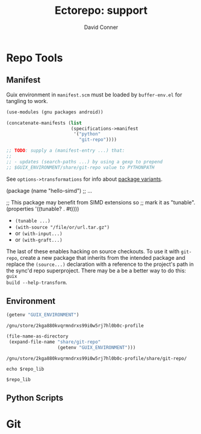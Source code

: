 #+TITLE:     Ectorepo: support
#+AUTHOR:    David Conner
#+EMAIL:     noreply@te.xel.io
#+DESCRIPTION: notes
#+PROPERTY: header-args :mkdirp yes
#+PROPERTY: header-args:sh     :tangle-mode (identity #o555) :mkdirp yes
#+PROPERTY: header-args:conf   :tangle-mode (identity #o444) :mkdirp yes
#+property: header-args:scheme :tangle-mode (identity #o644) :mkdirp yes

#+begin_src emacs-lisp :eval no :exports none :results none
;; Eval with C-x C-e to disable eval confirmation in this buffer
;; ... or set :eval yes
(setq-local org-confirm-babel-evaluate nil)
#+end_src

* Repo Tools

** Manifest

Guix environment in =manifest.scm= must be loaded by =buffer-env.el= for tangling to work.

#+begin_src scheme :tangle manifest.scm :eval no
(use-modules (gnu packages android))

(concatenate-manifests (list
                        (specifications->manifest
                         '("python"
                           "git-repo"))))

;; TODO: supply a (manifest-entry ...) that:
;;
;; - updates (search-paths ...) by using a gexp to prepend
;; $GUIX_ENVIRONMENT/share/git-repo value to PYTHONPATH
#+end_src

See =options->transformations= for info about [[https://guix.gnu.org/manual/en/html_node/Defining-Package-Variants.html][package variants]].

#+begin_example scheme
(package
  (name "hello-simd")
  ;; ...

  ;; This package may benefit from SIMD extensions so
  ;; mark it as "tunable".
  (properties '((tunable? . #t))))
#+end_example

+ =(tunable ...)=
+ =(with-source "/file/or/url.tar.gz")=
+ or =(with-input...)=
+ or =(with-graft...)=

The last of these enables hacking on source checkouts. To use it with
=git-repo=, create a new package that inherits from the intended package and
replace the =(source...)= declaration with a reference to the project's path in
the sync'd repo superproject. There may be a be a better way to do this: =guix
build --help-transform=.

** Environment

#+name: guix-environment
#+begin_src emacs-lisp :eval yes :results value :exports both
(getenv "GUIX_ENVIRONMENT")
#+end_src

#+RESULTS: guix-environment
: /gnu/store/2kga880kvqrmndrxs99i0w5rj7hl0b0c-profile

#+name: repo-lib
#+begin_src emacs-lisp :eval yes  :results value :exports both
(file-name-as-directory
 (expand-file-name "share/git-repo"
                   (getenv "GUIX_ENVIRONMENT")))
#+end_src

#+RESULTS: repo-lib
: /gnu/store/2kga880kvqrmndrxs99i0w5rj7hl0b0c-profile/share/git-repo/

#+begin_src shell :eval yes :var repo_lib=repo-lib
echo $repo_lib
#+end_src

#+RESULTS:
: /gnu/store/2kga880kvqrmndrxs99i0w5rj7hl0b0c-profile/share/git-repo/

#+begin_example org
#+begin_src shell :tangle util/test_env.sh :var repo_lib=repo-lib :results output :exports both
$repo_lib
#+end_src
#+end_example

** Python Scripts

#+begin_src python :results value :exports none
import sys
import os
# return __file__
# return sys.path
return sys.path
#+end_src

#+RESULTS:
|   | /usr/lib/python310.zip | /usr/lib/python3.10 | /usr/lib/python3.10/lib-dynload | /home/dc/.local/lib/python3.10/site-packages | /data/lang/bpy/src/blender-notebook | /usr/lib/python3.10/site-packages |

* Git
